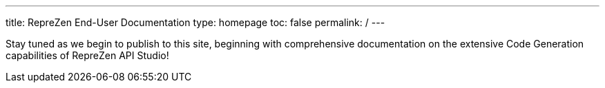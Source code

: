 ---
title: RepreZen End-User Documentation
type: homepage
toc: false
permalink: /
---

Stay tuned as we begin to publish to this site, beginning with comprehensive documentation on the extensive Code Generation capabilities of RepreZen API Studio!
